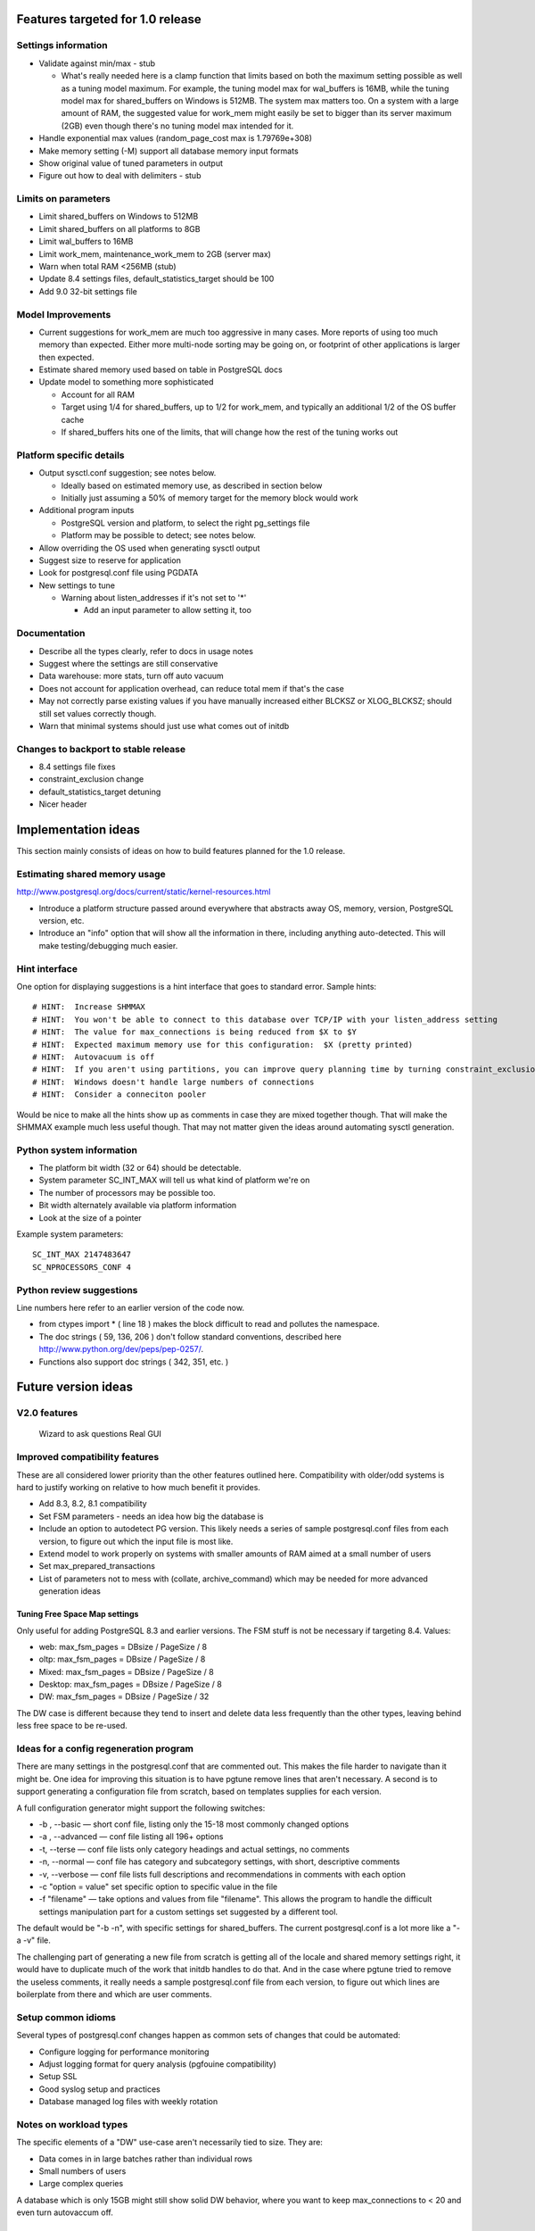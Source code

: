 Features targeted for 1.0 release
=================================

Settings information
--------------------

* Validate against min/max - stub

  * What's really needed here is a clamp function that limits based
    on both the maximum setting possible as well as a tuning model
    maximum.  For example, the tuning model max for wal_buffers is
    16MB, while the tuning model max for shared_buffers on Windows
    is 512MB.  The system max matters too.  On a system with a large
    amount of RAM, the suggested value for work_mem might easily be set
    to bigger than its server maximum (2GB) even though there's no
    tuning model max intended for it.

* Handle exponential max values (random_page_cost max is 1.79769e+308)
* Make memory setting (-M) support all database memory input formats
* Show original value of tuned parameters in output
* Figure out how to deal with delimiters - stub

Limits on parameters
--------------------

* Limit shared_buffers on Windows to 512MB
* Limit shared_buffers on all platforms to 8GB
* Limit wal_buffers to 16MB
* Limit work_mem, maintenance_work_mem to 2GB (server max)
* Warn when total RAM <256MB (stub)
* Update 8.4 settings files, default_statistics_target should be 100
* Add 9.0 32-bit settings file

Model Improvements
------------------

* Current suggestions for work_mem are much too aggressive in
  many cases.  More reports of using too much memory than expected.
  Either more multi-node sorting may be going on, or footprint of
  other applications is larger then expected.
* Estimate shared memory used based on table in PostgreSQL docs
* Update model to something more sophisticated

  * Account for all RAM
  * Target using 1/4 for shared_buffers, up to 1/2 for work_mem, and
    typically an additional 1/2 of the OS buffer cache
  * If shared_buffers hits one of the limits, that will change how
    the rest of the tuning works out

Platform specific details
-------------------------

* Output sysctl.conf suggestion; see notes below.

  * Ideally based on estimated memory use, as described in section below
  * Initially just assuming a 50% of memory target for the memory block
    would work

* Additional program inputs

  * PostgreSQL version and platform, to select the right pg_settings file

  * Platform may be possible to detect; see notes below.

* Allow overriding the OS used when generating sysctl output
* Suggest size to reserve for application
* Look for postgresql.conf file using PGDATA

* New settings to tune

  * Warning about listen_addresses if it's not set to '*'

    * Add an input parameter to allow setting it, too

Documentation
-------------

* Describe all the types clearly, refer to docs in usage notes
* Suggest where the settings are still conservative
* Data warehouse:  more stats, turn off auto vacuum
* Does not account for application overhead, can reduce total mem if that's the case
* May not correctly parse existing values if you have manually increased either BLCKSZ or XLOG_BLCKSZ; should 
  still set values correctly though.
* Warn that minimal systems should just use what comes out of initdb

Changes to backport to stable release
-------------------------------------

* 8.4 settings file fixes
* constraint_exclusion change
* default_statistics_target detuning
* Nicer header

Implementation ideas
====================

This section mainly consists of ideas on how to build features planned
for the 1.0 release.

Estimating shared memory usage
------------------------------

http://www.postgresql.org/docs/current/static/kernel-resources.html

* Introduce a platform structure passed around everywhere that
  abstracts away OS, memory, version, PostgreSQL version, etc.
* Introduce an "info" option that will show all the information in there,
  including anything auto-detected.  This will make testing/debugging
  much easier.

Hint interface
--------------

One option for displaying suggestions is a hint interface that goes to
standard error.  Sample hints::

  # HINT:  Increase SHMMAX
  # HINT:  You won't be able to connect to this database over TCP/IP with your listen_address setting
  # HINT:  The value for max_connections is being reduced from $X to $Y
  # HINT:  Expected maximum memory use for this configuration:  $X (pretty printed)
  # HINT:  Autovacuum is off  
  # HINT:  If you aren't using partitions, you can improve query planning time by turning constraint_exclusion off
  # HINT:  Windows doesn't handle large numbers of connections
  # HINT:  Consider a conneciton pooler

Would be nice to make all the hints show up as comments in case they are
mixed together though.  That will make the SHMMAX example much less useful
though.  That may not matter given the ideas around automating sysctl
generation.

Python system information
-------------------------

* The platform bit width (32 or 64) should be detectable.
* System parameter SC_INT_MAX will tell us what kind of platform we're on
* The number of processors may be possible too.
* Bit width alternately available via platform information
* Look at the size of a pointer

Example system parameters::

  SC_INT_MAX 2147483647
  SC_NPROCESSORS_CONF 4

Python review suggestions
-------------------------

Line numbers here refer to an earlier version of the code now.

* from ctypes import * ( line 18 ) makes the block difficult to read and
  pollutes the namespace.

* The doc strings ( 59, 136, 206 ) don't follow standard conventions,
  described here http://www.python.org/dev/peps/pep-0257/.

* Functions also support doc strings ( 342, 351, etc. )

Future version ideas
====================

V2.0 features
-------------

  Wizard to ask questions
  Real GUI

Improved compatibility features
-------------------------------

These are all considered lower priority than the other features outlined
here.  Compatibility with older/odd systems is hard to justify working on
relative to how much benefit it provides.

* Add 8.3, 8.2, 8.1 compatibility
* Set FSM parameters - needs an idea how big the database is
* Include an option to autodetect PG version.  This likely needs
  a series of sample postgresql.conf files from each version, to figure
  out which the input file is most like.
* Extend model to work properly on systems with smaller amounts of RAM aimed at a small number of users
* Set max_prepared_transactions
* List of parameters not to mess with (collate, archive_command) which
  may be needed for more advanced generation ideas

Tuning Free Space Map settings
~~~~~~~~~~~~~~~~~~~~~~~~~~~~~~

Only useful for adding PostgreSQL 8.3 and earlier versions.
The FSM stuff is not be necessary if targeting 8.4.  Values:

* web:     max_fsm_pages = DBsize / PageSize / 8
* oltp:    max_fsm_pages = DBsize / PageSize / 8
* Mixed:   max_fsm_pages = DBsize / PageSize / 8
* Desktop: max_fsm_pages = DBsize / PageSize / 8
* DW:      max_fsm_pages = DBsize / PageSize / 32

The DW case is different because they tend to insert and delete data
less frequently than the other types, leaving behind less free space
to be re-used.

Ideas for a config regeneration program
---------------------------------------

There are many settings in the postgresql.conf that are commented out.
This makes the file harder to navigate than it might be.  One idea for
improving this situation is to have pgtune remove lines that aren't
necessary.  A second is to support generating a configuration file
from scratch, based on templates supplies for each version.

A full configuration generator might support the following switches:

* -b , --basic — short conf file, listing only the 15-18 most commonly changed options
* -a , --advanced — conf file listing all 196+ options
* -t, --terse — conf file lists only category headings and actual settings, no comments
* -n, --normal — conf file has category and subcategory settings, with short, descriptive comments
* -v, --verbose — conf file lists full descriptions and recommendations in comments with each option
* -c "option = value" set specific option to specific value in the file
* -f "filename" — take options and values from file "filename".  This allows the program
  to handle the difficult settings manipulation part for a custom settings set suggested by
  a different tool.

The default would be "-b -n", with specific settings for shared_buffers. 
The current postgresql.conf is a lot more like a "-a -v" file.

The challenging part of generating a new file from scratch is getting
all of the locale and shared memory settings right, it would have to
duplicate much of the work that initdb handles to do that.  And in
the case where pgtune tried to remove the useless comments, it really
needs a sample postgresql.conf file from each version, to figure out
which lines are boilerplate from there and which are user comments.

Setup common idioms
-------------------

Several types of postgresql.conf changes happen as common sets of
changes that could be automated:

* Configure logging for performance monitoring
* Adjust logging format for query analysis (pgfouine compatibility)
* Setup SSL
* Good syslog setup and practices
* Database managed log files with weekly rotation

Notes on workload types
-----------------------

The specific elements of a "DW" use-case aren't necessarily tied to
size.  They are:

* Data comes in in large batches rather than individual rows
* Small numbers of users
* Large complex queries

A database which is only 15GB might still show solid DW behavior, where
you want to keep max_connections to < 20 and even turn autovaccum off.

Internals information
=====================

Parsing Input Units
-------------------

This describes how input units are handled in the program.
It's based the logic used by the database in its GUC system.

parse_int is the internal routine there

kB MB and GB are the accepted units

Some parameters are "GUC_UNIT_MEMORY"; these are the ones this logic applies to
  These are ones where the unit name ends with kB

Raw integers are considered in kb unless they are blocksz or xlog_blcksz
ones.  A few constants do the conversions::

  #define KB_PER_MB (1024)
  #define KB_PER_GB (1024*1024)

* kB:  Divided by (unit size)/kb (typically =8) to get kB
* MB:  Multplied by KB_PER_MB , divided as above
* GB:  Multiplied by KB_PER_GB

There are also unit of time variables, don't care about those right now

This is the logic that maps the block size stuff into the units field::

                        case GUC_UNIT_KB:
                                values[2] = "kB";
                        case GUC_UNIT_BLOCKS:
                                snprintf(buf, sizeof(buf), "%dkB", BLCKSZ / 1024);
                        case GUC_UNIT_XBLOCKS:
                                snprintf(buf, sizeof(buf), "%dkB", XLOG_BLCKSZ / 1024);

So I don't have to worry about that; I can just use the unit size as kB

For booleans, on and off are the officially supported version of those values, but many others
are accepted too.
